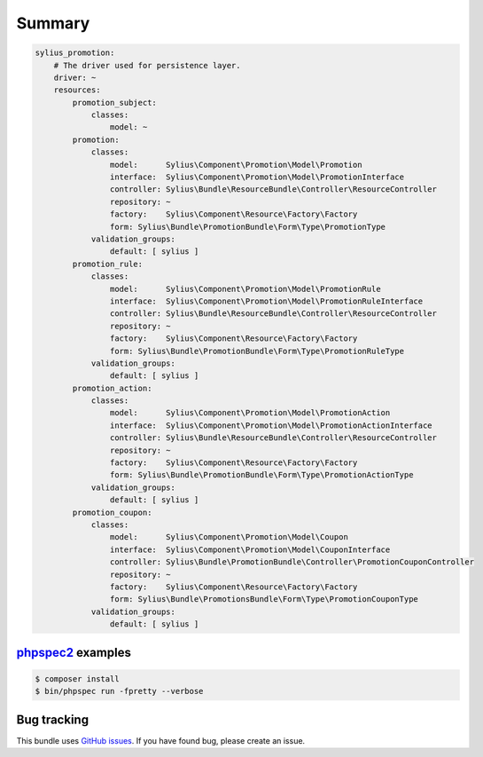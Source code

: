 Summary
=======

.. code-block:: yaml

    sylius_promotion:
        # The driver used for persistence layer.
        driver: ~
        resources:
            promotion_subject:
                classes:
                    model: ~
            promotion:
                classes:
                    model:      Sylius\Component\Promotion\Model\Promotion
                    interface:  Sylius\Component\Promotion\Model\PromotionInterface
                    controller: Sylius\Bundle\ResourceBundle\Controller\ResourceController
                    repository: ~
                    factory:    Sylius\Component\Resource\Factory\Factory
                    form: Sylius\Bundle\PromotionBundle\Form\Type\PromotionType
                validation_groups:
                    default: [ sylius ]
            promotion_rule:
                classes:
                    model:      Sylius\Component\Promotion\Model\PromotionRule
                    interface:  Sylius\Component\Promotion\Model\PromotionRuleInterface
                    controller: Sylius\Bundle\ResourceBundle\Controller\ResourceController
                    repository: ~
                    factory:    Sylius\Component\Resource\Factory\Factory
                    form: Sylius\Bundle\PromotionBundle\Form\Type\PromotionRuleType
                validation_groups:
                    default: [ sylius ]
            promotion_action:
                classes:
                    model:      Sylius\Component\Promotion\Model\PromotionAction
                    interface:  Sylius\Component\Promotion\Model\PromotionActionInterface
                    controller: Sylius\Bundle\ResourceBundle\Controller\ResourceController
                    repository: ~
                    factory:    Sylius\Component\Resource\Factory\Factory
                    form: Sylius\Bundle\PromotionBundle\Form\Type\PromotionActionType
                validation_groups:
                    default: [ sylius ]
            promotion_coupon:
                classes:
                    model:      Sylius\Component\Promotion\Model\Coupon
                    interface:  Sylius\Component\Promotion\Model\CouponInterface
                    controller: Sylius\Bundle\PromotionBundle\Controller\PromotionCouponController
                    repository: ~
                    factory:    Sylius\Component\Resource\Factory\Factory
                    form: Sylius\Bundle\PromotionsBundle\Form\Type\PromotionCouponType
                validation_groups:
                    default: [ sylius ]


`phpspec2 <http://phpspec.net>`_ examples
-----------------------------------------

.. code-block:: bash

    $ composer install
    $ bin/phpspec run -fpretty --verbose

Bug tracking
------------

This bundle uses `GitHub issues <https://github.com/Sylius/Sylius/issues>`_.
If you have found bug, please create an issue.
